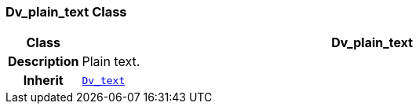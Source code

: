 === Dv_plain_text Class

[cols="^1,3,5"]
|===
h|*Class*
2+^h|*Dv_plain_text*

h|*Description*
2+a|Plain text.

h|*Inherit*
2+|`<<_dv_text_class,Dv_text>>`

|===
